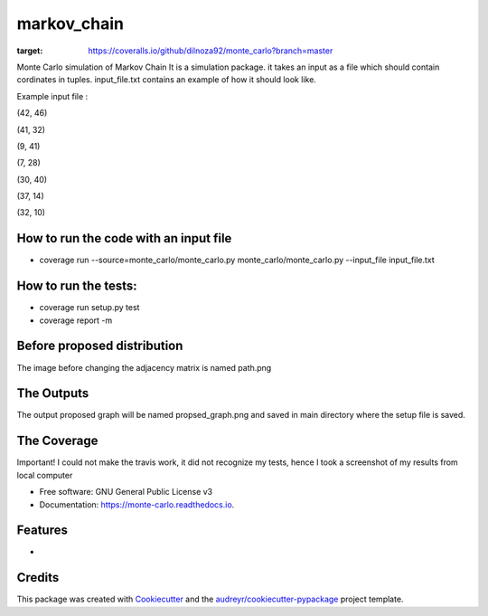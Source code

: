 ===============================
markov_chain
===============================


.. image:: https://img.shields.io/pypi/v/monte_carlo.svg
        :target: https://pypi.python.org/pypi/monte_carlo

.. image:: https://img.shields.io/travis/dilnoza92/monte_carlo.svg
        :target: https://travis-ci.org/dilnoza92/monte_carlo

.. image:: https://readthedocs.org/projects/monte-carlo/badge/?version=latest
        :target: https://monte-carlo.readthedocs.io/en/latest/?badge=latest
        :alt: Documentation Status

.. image:: https://pyup.io/repos/github/dilnoza92/monte_carlo/shield.svg
     :target: https://pyup.io/repos/github/dilnoza92/monte_carlo/
     :alt: Updates

.. image:: https://coveralls.io/repos/github/dilnoza92/monte_carlo/badge.svg?branch=master
:target: https://coveralls.io/github/dilnoza92/monte_carlo?branch=master

Monte Carlo simulation of Markov Chain
It is a simulation package. it takes an input as a file which should contain cordinates in tuples. input_file.txt contains an example of how it should look like.

Example input file :

(42, 46) 

(41, 32) 

(9, 41) 

(7, 28) 

(30, 40) 

(37, 14) 

(32, 10) 

How to run the code with an input file
-----

* coverage run --source=monte_carlo/monte_carlo.py monte_carlo/monte_carlo.py --input_file input_file.txt

How to run the tests:
-----
*  coverage run setup.py test
*  coverage report -m

Before proposed distribution
----
The image before changing the adjacency matrix is named path.png


.. image:: https://github.com/dilnoza92/monte_carlo/blob/master/path.png



The Outputs
-----
The output proposed graph will  be named propsed_graph.png and saved in main directory where the setup file is saved.


.. image:: https://github.com/dilnoza92/monte_carlo/blob/master/proposed_graph.png  
The Coverage 
-------
Important! I could not make the travis work, it did not recognize my tests, hence I took a screenshot of my results from local computer 

.. image:: https://github.com/dilnoza92/monte_carlo/screen_shot.png 




* Free software: GNU General Public License v3
* Documentation: https://monte-carlo.readthedocs.io.


Features
--------

*

Credits
---------

This package was created with Cookiecutter_ and the `audreyr/cookiecutter-pypackage`_ project template.

.. _Cookiecutter: https://github.com/audreyr/cookiecutter
.. _`audreyr/cookiecutter-pypackage`: https://github.com/audreyr/cookiecutter-pypackage


